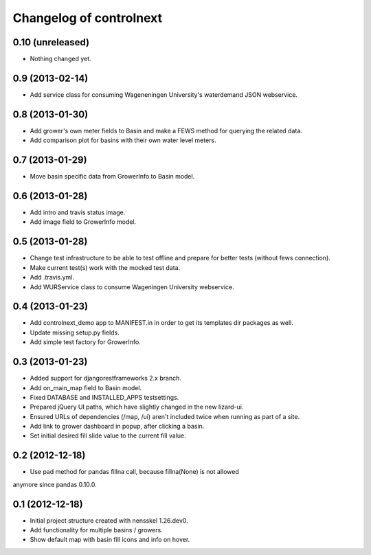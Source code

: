 Changelog of controlnext
===================================================


0.10 (unreleased)
-----------------

- Nothing changed yet.


0.9 (2013-02-14)
----------------

- Add service class for consuming Wageneningen University's waterdemand 
  JSON webservice.


0.8 (2013-01-30)
----------------

- Add grower's own meter fields to Basin and make a FEWS method for querying the related data.
- Add comparison plot for basins with their own water level meters.


0.7 (2013-01-29)
----------------

- Move basin specific data from GrowerInfo to Basin model.


0.6 (2013-01-28)
----------------

- Add intro and travis status image.
- Add image field to GrowerInfo model. 


0.5 (2013-01-28)
----------------

- Change test infrastructure to be able to test offline and prepare for 
  better tests (without fews connection).
- Make current test(s) work with the mocked test data.
- Add .travis.yml.
- Add WURService class to consume Wageningen University webservice.


0.4 (2013-01-23)
----------------

- Add controlnext_demo app to MANIFEST.in in order to get its templates dir
  packages as well.
- Update missing setup.py fields.
- Add simple test factory for GrowerInfo.


0.3 (2013-01-23)
----------------

- Added support for djangorestframeworks 2.x branch.
- Add on_main_map field to Basin model.
- Fixed DATABASE and INSTALLED_APPS testsettings.
- Prepared jQuery UI paths, which have slightly changed in the new lizard-ui.
- Ensured URLs of dependencies (/map, /ui) aren't included twice when running
  as part of a site.
- Add link to grower dashboard in popup, after clicking a basin.
- Set initial desired fill slide value to the current fill value.

0.2 (2012-12-18)
----------------

- Use pad method for pandas fillna call, because fillna(None) is not allowed
anymore since pandas 0.10.0.


0.1 (2012-12-18)
----------------

- Initial project structure created with nensskel 1.26.dev0.
- Add functionality for multiple basins / growers.
- Show default map with basin fill icons and info on hover.


